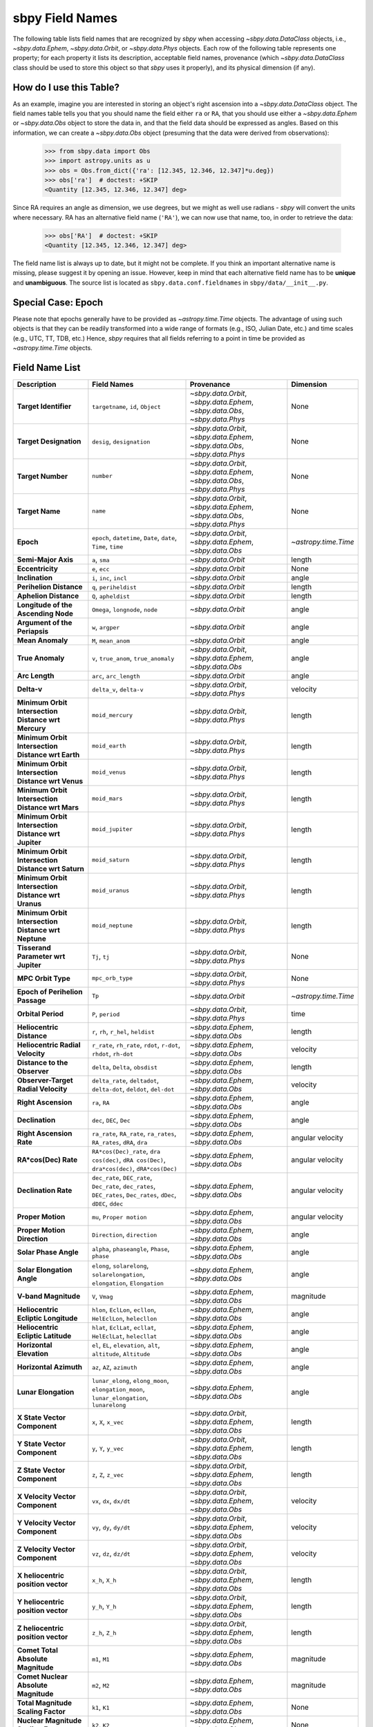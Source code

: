 
.. _field name list:

sbpy Field Names
================

The following table lists field names that are recognized by `sbpy`
when accessing `~sbpy.data.DataClass` objects, i.e.,
`~sbpy.data.Ephem`, `~sbpy.data.Orbit`, or `~sbpy.data.Phys`
objects. Each row of the following table represents one property; for
each property it lists its description, acceptable field names,
provenance (which `~sbpy.data.DataClass` class should be used to store
this object so that `sbpy` uses it properly), and its physical
dimension (if any).

How do I use this Table?
------------------------

As an example, imagine you are interested in storing an object's right
ascension into a `~sbpy.data.DataClass` object. The field names table
tells you that you should name the field either ``ra`` or ``RA``, that
you should use either a `~sbpy.data.Ephem` or `~sbpy.data.Obs` object
to store the data in, and that the field data should be expressed as
angles. Based on this information, we can create a `~sbpy.data.Obs`
object (presuming that the data were derived from observations):

    >>> from sbpy.data import Obs
    >>> import astropy.units as u
    >>> obs = Obs.from_dict({'ra': [12.345, 12.346, 12.347]*u.deg})
    >>> obs['ra']  # doctest: +SKIP
    <Quantity [12.345, 12.346, 12.347] deg>

Since RA requires an angle as dimension, we use degrees, but we might
as well use radians - `sbpy` will convert the units where necessary.
RA has an alternative field name (``'RA'``), we can now use that name,
too, in order to retrieve the data:

    >>> obs['RA']  # doctest: +SKIP
    <Quantity [12.345, 12.346, 12.347] deg>


The field name list is always up to date, but it might not be
complete. If you think an important alternative name is missing,
please suggest it by opening an issue. However, keep in mind that each
alternative field name has to be **unique** and **unambiguous**. The
source list is located as ``sbpy.data.conf.fieldnames`` in
``sbpy/data/__init__.py``.

Special Case: Epoch
-------------------

Please note that epochs generally have to be provided as
`~astropy.time.Time` objects. The advantage of using such objects is
that they can be readily transformed into a wide range of formats
(e.g., ISO, Julian Date, etc.) and time scales (e.g., UTC, TT, TDB,
etc.) Hence, `sbpy` requires that all fields referring to a point in
time be provided as `~astropy.time.Time` objects.

Field Name List
---------------

======================================================= =================================================================================================================== =========================================================================== ====================
                                            Description                                                                                                         Field Names                                                                  Provenance            Dimension
======================================================= =================================================================================================================== =========================================================================== ====================
                                  **Target Identifier**                                                                                  ``targetname``, ``id``, ``Object`` `~sbpy.data.Orbit`, `~sbpy.data.Ephem`, `~sbpy.data.Obs`, `~sbpy.data.Phys`                 None
                                 **Target Designation**                                                                                          ``desig``, ``designation`` `~sbpy.data.Orbit`, `~sbpy.data.Ephem`, `~sbpy.data.Obs`, `~sbpy.data.Phys`                 None
                                      **Target Number**                                                                                                          ``number`` `~sbpy.data.Orbit`, `~sbpy.data.Ephem`, `~sbpy.data.Obs`, `~sbpy.data.Phys`                 None
                                        **Target Name**                                                                                                            ``name`` `~sbpy.data.Orbit`, `~sbpy.data.Ephem`, `~sbpy.data.Obs`, `~sbpy.data.Phys`                 None
                                              **Epoch**                                                     ``epoch``, ``datetime``, ``Date``, ``date``, ``Time``, ``time``                    `~sbpy.data.Orbit`, `~sbpy.data.Ephem`, `~sbpy.data.Obs` `~astropy.time.Time`
                                    **Semi-Major Axis**                                                                                                      ``a``, ``sma``                                                          `~sbpy.data.Orbit`               length
                                       **Eccentricity**                                                                                                      ``e``, ``ecc``                                                          `~sbpy.data.Orbit`                 None
                                        **Inclination**                                                                                            ``i``, ``inc``, ``incl``                                                          `~sbpy.data.Orbit`                angle
                                **Perihelion Distance**                                                                                              ``q``, ``periheldist``                                                          `~sbpy.data.Orbit`               length
                                  **Aphelion Distance**                                                                                                ``Q``, ``apheldist``                                                          `~sbpy.data.Orbit`               length
                    **Longitude of the Ascending Node**                                                                                   ``Omega``, ``longnode``, ``node``                                                          `~sbpy.data.Orbit`                angle
                          **Argument of the Periapsis**                                                                                                   ``w``, ``argper``                                                          `~sbpy.data.Orbit`                angle
                                       **Mean Anomaly**                                                                                                ``M``, ``mean_anom``                                                          `~sbpy.data.Orbit`                angle
                                       **True Anomaly**                                                                              ``v``, ``true_anom``, ``true_anomaly``                    `~sbpy.data.Orbit`, `~sbpy.data.Ephem`, `~sbpy.data.Obs`                angle
                                         **Arc Length**                                                                                             ``arc``, ``arc_length``                                                          `~sbpy.data.Orbit`                angle
                                            **Delta-v**                                                                                            ``delta_v``, ``delta-v``                                       `~sbpy.data.Orbit`, `~sbpy.data.Phys`             velocity
    **Minimum Orbit Intersection Distance wrt Mercury**                                                                                                    ``moid_mercury``                                       `~sbpy.data.Orbit`, `~sbpy.data.Phys`               length
      **Minimum Orbit Intersection Distance wrt Earth**                                                                                                      ``moid_earth``                                       `~sbpy.data.Orbit`, `~sbpy.data.Phys`               length
      **Minimum Orbit Intersection Distance wrt Venus**                                                                                                      ``moid_venus``                                       `~sbpy.data.Orbit`, `~sbpy.data.Phys`               length
       **Minimum Orbit Intersection Distance wrt Mars**                                                                                                       ``moid_mars``                                       `~sbpy.data.Orbit`, `~sbpy.data.Phys`               length
    **Minimum Orbit Intersection Distance wrt Jupiter**                                                                                                    ``moid_jupiter``                                       `~sbpy.data.Orbit`, `~sbpy.data.Phys`               length
     **Minimum Orbit Intersection Distance wrt Saturn**                                                                                                     ``moid_saturn``                                       `~sbpy.data.Orbit`, `~sbpy.data.Phys`               length
     **Minimum Orbit Intersection Distance wrt Uranus**                                                                                                     ``moid_uranus``                                       `~sbpy.data.Orbit`, `~sbpy.data.Phys`               length
    **Minimum Orbit Intersection Distance wrt Neptune**                                                                                                    ``moid_neptune``                                       `~sbpy.data.Orbit`, `~sbpy.data.Phys`               length
                    **Tisserand Parameter wrt Jupiter**                                                                                                      ``Tj``, ``tj``                                       `~sbpy.data.Orbit`, `~sbpy.data.Phys`                 None
                                     **MPC Orbit Type**                                                                                                    ``mpc_orb_type``                                       `~sbpy.data.Orbit`, `~sbpy.data.Phys`                 None
                        **Epoch of Perihelion Passage**                                                                                                              ``Tp``                                                          `~sbpy.data.Orbit` `~astropy.time.Time`
                                     **Orbital Period**                                                                                                   ``P``, ``period``                                       `~sbpy.data.Orbit`, `~sbpy.data.Phys`                 time
                              **Heliocentric Distance**                                                                               ``r``, ``rh``, ``r_hel``, ``heldist``                                        `~sbpy.data.Ephem`, `~sbpy.data.Obs`               length
                       **Heliocentric Radial Velocity**                                                 ``r_rate``, ``rh_rate``, ``rdot``, ``r-dot``, ``rhdot``, ``rh-dot``                                        `~sbpy.data.Ephem`, `~sbpy.data.Obs`             velocity
                           **Distance to the Observer**                                                                                   ``delta``, ``Delta``, ``obsdist``                                        `~sbpy.data.Ephem`, `~sbpy.data.Obs`               length
                    **Observer-Target Radial Velocity**                                                ``delta_rate``, ``deltadot``, ``delta-dot``, ``deldot``, ``del-dot``                                        `~sbpy.data.Ephem`, `~sbpy.data.Obs`             velocity
                                    **Right Ascension**                                                                                                      ``ra``, ``RA``                                        `~sbpy.data.Ephem`, `~sbpy.data.Obs`                angle
                                        **Declination**                                                                                           ``dec``, ``DEC``, ``Dec``                                        `~sbpy.data.Ephem`, `~sbpy.data.Obs`                angle
                               **Right Ascension Rate**                                              ``ra_rate``, ``RA_rate``, ``ra_rates``, ``RA_rates``, ``dRA``, ``dra``                                        `~sbpy.data.Ephem`, `~sbpy.data.Obs`     angular velocity
                                   **RA*cos(Dec) Rate**                        ``RA*cos(Dec)_rate``, ``dra cos(dec)``, ``dRA cos(Dec)``, ``dra*cos(dec)``, ``dRA*cos(Dec)``                                        `~sbpy.data.Ephem`, `~sbpy.data.Obs`     angular velocity
                                   **Declination Rate** ``dec_rate``, ``DEC_rate``, ``Dec_rate``, ``dec_rates``, ``DEC_rates``, ``Dec_rates``, ``dDec``, ``dDEC``, ``ddec``                                        `~sbpy.data.Ephem`, `~sbpy.data.Obs`     angular velocity
                                      **Proper Motion**                                                                                           ``mu``, ``Proper motion``                                        `~sbpy.data.Ephem`, `~sbpy.data.Obs`     angular velocity
                            **Proper Motion Direction**                                                                                        ``Direction``, ``direction``                                        `~sbpy.data.Ephem`, `~sbpy.data.Obs`                angle
                                  **Solar Phase Angle**                                                                     ``alpha``, ``phaseangle``, ``Phase``, ``phase``                                        `~sbpy.data.Ephem`, `~sbpy.data.Obs`                angle
                             **Solar Elongation Angle**                                      ``elong``, ``solarelong``, ``solarelongation``, ``elongation``, ``Elongation``                                        `~sbpy.data.Ephem`, `~sbpy.data.Obs`                angle
                                   **V-band Magnitude**                                                                                                     ``V``, ``Vmag``                                        `~sbpy.data.Ephem`, `~sbpy.data.Obs`            magnitude
                    **Heliocentric Ecliptic Longitude**                                                      ``hlon``, ``EclLon``, ``ecllon``, ``HelEclLon``, ``helecllon``                                        `~sbpy.data.Ephem`, `~sbpy.data.Obs`                angle
                     **Heliocentric Ecliptic Latitude**                                                      ``hlat``, ``EclLat``, ``ecllat``, ``HelEclLat``, ``helecllat``                                        `~sbpy.data.Ephem`, `~sbpy.data.Obs`                angle
                               **Horizontal Elevation**                                                  ``el``, ``EL``, ``elevation``, ``alt``, ``altitude``, ``Altitude``                                        `~sbpy.data.Ephem`, `~sbpy.data.Obs`                angle
                                 **Horizontal Azimuth**                                                                                         ``az``, ``AZ``, ``azimuth``                                        `~sbpy.data.Ephem`, `~sbpy.data.Obs`                angle
                                   **Lunar Elongation**                          ``lunar_elong``, ``elong_moon``, ``elongation_moon``, ``lunar_elongation``, ``lunarelong``                                        `~sbpy.data.Ephem`, `~sbpy.data.Obs`                angle
                           **X State Vector Component**                                                                                             ``x``, ``X``, ``x_vec``                    `~sbpy.data.Orbit`, `~sbpy.data.Ephem`, `~sbpy.data.Obs`               length
                           **Y State Vector Component**                                                                                             ``y``, ``Y``, ``y_vec``                    `~sbpy.data.Orbit`, `~sbpy.data.Ephem`, `~sbpy.data.Obs`               length
                           **Z State Vector Component**                                                                                             ``z``, ``Z``, ``z_vec``                    `~sbpy.data.Orbit`, `~sbpy.data.Ephem`, `~sbpy.data.Obs`               length
                        **X Velocity Vector Component**                                                                                           ``vx``, ``dx``, ``dx/dt``                    `~sbpy.data.Orbit`, `~sbpy.data.Ephem`, `~sbpy.data.Obs`             velocity
                        **Y Velocity Vector Component**                                                                                           ``vy``, ``dy``, ``dy/dt``                    `~sbpy.data.Orbit`, `~sbpy.data.Ephem`, `~sbpy.data.Obs`             velocity
                        **Z Velocity Vector Component**                                                                                           ``vz``, ``dz``, ``dz/dt``                    `~sbpy.data.Orbit`, `~sbpy.data.Ephem`, `~sbpy.data.Obs`             velocity
                     **X heliocentric position vector**                                                                                                    ``x_h``, ``X_h``                    `~sbpy.data.Orbit`, `~sbpy.data.Ephem`, `~sbpy.data.Obs`               length
                     **Y heliocentric position vector**                                                                                                    ``y_h``, ``Y_h``                    `~sbpy.data.Orbit`, `~sbpy.data.Ephem`, `~sbpy.data.Obs`               length
                     **Z heliocentric position vector**                                                                                                    ``z_h``, ``Z_h``                    `~sbpy.data.Orbit`, `~sbpy.data.Ephem`, `~sbpy.data.Obs`               length
                     **Comet Total Absolute Magnitude**                                                                                                      ``m1``, ``M1``                                        `~sbpy.data.Ephem`, `~sbpy.data.Obs`            magnitude
                   **Comet Nuclear Absolute Magnitude**                                                                                                      ``m2``, ``M2``                                        `~sbpy.data.Ephem`, `~sbpy.data.Obs`            magnitude
                     **Total Magnitude Scaling Factor**                                                                                                      ``k1``, ``K1``                                        `~sbpy.data.Ephem`, `~sbpy.data.Obs`                 None
                   **Nuclear Magnitude Scaling Factor**                                                                                                      ``k2``, ``K2``                                        `~sbpy.data.Ephem`, `~sbpy.data.Obs`                 None
                                  **Phase Coefficient**                                                                                    ``phase_coeff``, ``Phase_coeff``                                        `~sbpy.data.Ephem`, `~sbpy.data.Obs`                 None
                      **Information on Solar Presence**                                                                              ``solar_presence``, ``Solar_presence``                                        `~sbpy.data.Ephem`, `~sbpy.data.Obs`                 None
              **Information on Moon and target status**                                                                                    ``status_flag``, ``Status_flag``                                        `~sbpy.data.Ephem`, `~sbpy.data.Obs`                 None
                           **Apparent Right Ascension**                                                                                              ``RA_app``, ``ra_app``                                        `~sbpy.data.Ephem`, `~sbpy.data.Obs`                angle
                               **Apparent Declination**                                                                                            ``DEC_app``, ``dec_app``                                        `~sbpy.data.Ephem`, `~sbpy.data.Obs`                angle
                            **Azimuth Rate (dAZ*cosE)**                                                                                            ``az_rate``, ``AZ_rate``                                        `~sbpy.data.Ephem`, `~sbpy.data.Obs`     angular velocity
                         **Elevation Rate (d(ELV)/dt)**                                                                                            ``el_rate``, ``EL_rate``                                        `~sbpy.data.Ephem`, `~sbpy.data.Obs`     angular velocity
                           **Satellite Position Angle**                                                                                          ``sat_pang``, ``Sat_pang``                                        `~sbpy.data.Ephem`, `~sbpy.data.Obs`                angle
                                **Local Sidereal Time**                                                                                  ``siderealtime``, ``Siderealtime``                                        `~sbpy.data.Ephem`, `~sbpy.data.Obs`                 time
                             **Target Optical Airmass**                                                                                            ``airmass``, ``Airmass``                                        `~sbpy.data.Ephem`, `~sbpy.data.Obs`                 None
                             **V Magnitude Extinction**                                                                                              ``vmagex``, ``Vmagex``                                        `~sbpy.data.Ephem`, `~sbpy.data.Obs`            magnitude
                                 **Surface Brightness**                                                                                      ``Surfbright``, ``surfbright``                                        `~sbpy.data.Ephem`, `~sbpy.data.Obs`    magnitude/angle^2
                           **Fraction of Illumination**                                                                                      ``frac_illum``, ``Frac_illum``                                        `~sbpy.data.Ephem`, `~sbpy.data.Obs`              percent
                                **Illumination Defect**                                                                                  ``defect_illum``, ``Defect_illum``                                        `~sbpy.data.Ephem`, `~sbpy.data.Obs`                angle
                  **Target-primary angular separation**                                                                                          ``targ_sep``, ``Targ_sep``                                        `~sbpy.data.Ephem`, `~sbpy.data.Obs`                angle
                          **Target-primary visibility**                                                                                          ``targ_vis``, ``Targ_vis``                                        `~sbpy.data.Ephem`, `~sbpy.data.Obs`                 None
                            **Angular width of target**                                                                                      ``targ_width``, ``Targ_width``                                        `~sbpy.data.Ephem`, `~sbpy.data.Obs`                angle
                    **Apparent planetodetic longitude**                                                                                  ``pldetic_long``, ``Pldetic_long``                                        `~sbpy.data.Ephem`, `~sbpy.data.Obs`                angle
                     **Apparent planetodetic latitude**                                                                                    ``pldetic_lat``, ``Pldetic_lat``                                        `~sbpy.data.Ephem`, `~sbpy.data.Obs`                angle
              **Apparent planetodetic Solar longitude**                                                                          ``pltdeticSol_long``, ``PltdeticSol_long``                                        `~sbpy.data.Ephem`, `~sbpy.data.Obs`                angle
               **Apparent planetodetic Solar latitude**                                                                            ``pltdeticSol_lat``, ``PltdeticSol_lat``                                        `~sbpy.data.Ephem`, `~sbpy.data.Obs`                angle
              **Target sub-solar point position angle**                                                                                      ``subsol_ang``, ``Subsol_ang``                                        `~sbpy.data.Ephem`, `~sbpy.data.Obs`                angle
              **Target sub-solar point angle distance**                                                                                    ``subsol_dist``, ``Subsol_dist``                                        `~sbpy.data.Ephem`, `~sbpy.data.Obs`                angle
                   **Target North pole position angle**                                                                                    ``npole_angle``, ``Npole_angle``                                        `~sbpy.data.Ephem`, `~sbpy.data.Obs`                angle
                **Target North pole position distance**                                                                                      ``npole_dist``, ``Npole_dist``                                        `~sbpy.data.Ephem`, `~sbpy.data.Obs`                angle
             **Observation centric ecliptic longitude**                                                                                  ``obs_ecl_long``, ``Obs_ecl_long``                                        `~sbpy.data.Ephem`, `~sbpy.data.Obs`                angle
              **Observation centric ecliptic latitude**                                                                                    ``obs_ecl_lat``, ``Obs_ecl_lat``                                        `~sbpy.data.Ephem`, `~sbpy.data.Obs`                angle
                                 **One-way light time**                                                                                        ``lighttime``, ``Lighttime``                                        `~sbpy.data.Ephem`, `~sbpy.data.Obs`                 time
                     **Target center velocity wrt Sun**                                                                                            ``vel_sun``, ``Vel_sun``                                        `~sbpy.data.Ephem`, `~sbpy.data.Obs`             velocity
                **Target center velocity wrt Observer**                                                                                            ``vel_obs``, ``Vel_obs``                                        `~sbpy.data.Ephem`, `~sbpy.data.Obs`             velocity
                                 **Lunar illumination**                                                                                        ``lun_illum``, ``Lun_illum``                                        `~sbpy.data.Ephem`, `~sbpy.data.Obs`              percent
  **Apparent interfering body elongation wrt observer**                                                                                          ``ib_elong``, ``IB_elong``                                        `~sbpy.data.Ephem`, `~sbpy.data.Obs`                angle
                      **Interfering body illumination**                                                                                          ``ib_illum``, ``IB_illum``                                        `~sbpy.data.Ephem`, `~sbpy.data.Obs`              percent
                      **Observer primary target angle**                                                                              ``targ_angle_obs``, ``Targ_angle_obs``                                        `~sbpy.data.Ephem`, `~sbpy.data.Obs`                angle
                                **Orbital plane angle**                                                                              ``orbangle_plane``, ``Orbangle_plane``                                        `~sbpy.data.Ephem`, `~sbpy.data.Obs`                  deg
                 **Constellation ID containing target**                                                                                ``constellation``, ``Constellation``                                        `~sbpy.data.Ephem`, `~sbpy.data.Obs`                 None
                               **Target North Pole RA**                                                                                ``targ_npole_ra``, ``targ_npole_RA``                                        `~sbpy.data.Ephem`, `~sbpy.data.Obs`                angle
                              **Target North Pole DEC**                                                                              ``targ_npole_dec``, ``targ_npole_DEC``                                        `~sbpy.data.Ephem`, `~sbpy.data.Obs`                angle
                                 **Galactic Longitude**                                                                                          ``glx_long``, ``Glx_long``                                        `~sbpy.data.Ephem`, `~sbpy.data.Obs`                angle
                                  **Galactic Latitude**                                                                                            ``glx_lat``, ``Glx_lat``                                        `~sbpy.data.Ephem`, `~sbpy.data.Obs`                angle
                          **Local apparent solar time**                                                                                                       ``solartime``                                        `~sbpy.data.Ephem`, `~sbpy.data.Obs`                 None
                     **Observer light time from Earth**                                                                              ``earthlighttime``, ``Earthlighttime``                                        `~sbpy.data.Ephem`, `~sbpy.data.Obs`                 time
                  **3 sigma positional uncertainty RA**                                                                                        ``RA_3sigma``, ``ra_3sigma``                                        `~sbpy.data.Ephem`, `~sbpy.data.Obs`                angle
                 **3 sigma positional uncertainty DEC**                                                                                      ``DEC_3sigma``, ``dec_3sigma``                                        `~sbpy.data.Ephem`, `~sbpy.data.Obs`                angle
     **3 sigma positional uncertainty semi-major axis**                                                                                                      ``sma_3sigma``                                        `~sbpy.data.Ephem`, `~sbpy.data.Obs`                angle
     **3 sigma positional uncertainty semi-minor axis**                                                                                                      ``smi_3sigma``                                        `~sbpy.data.Ephem`, `~sbpy.data.Obs`                angle
      **3 sigma positional uncertainty position angle**                                                                                                 ``posangle_3sigma``                                        `~sbpy.data.Ephem`, `~sbpy.data.Obs`                angle
        **3 sigma positional uncertainty ellipse area**                                                                                                     ``area_3sigma``                                        `~sbpy.data.Ephem`, `~sbpy.data.Obs`         angular area
     **3 sigma positional uncertainty root sum square**                                                                                                      ``rss_3sigma``                                        `~sbpy.data.Ephem`, `~sbpy.data.Obs`                angle
                          **3 sigma range uncertainty**                                                                                                        ``r_3sigma``                                        `~sbpy.data.Ephem`, `~sbpy.data.Obs`               length
                     **3 sigma range rate uncertainty**                                                                                                   ``r_rate_3sigma``                                        `~sbpy.data.Ephem`, `~sbpy.data.Obs`             velocity
        **3 sigma doppler radar uncertainty at S-band**                                                                                                    ``sband_3sigma``                                        `~sbpy.data.Ephem`, `~sbpy.data.Obs`            frequency
        **3 sigma doppler radar uncertainty at X-band**                                                                                                    ``xband_3sigma``                                        `~sbpy.data.Ephem`, `~sbpy.data.Obs`            frequency
       **3 sigma doppler round-trip delay uncertainty**                                                                                                 ``dopdelay_3sigma``                                        `~sbpy.data.Ephem`, `~sbpy.data.Obs`                 time
                          **Local apparent hour angle**                                                                                                ``locapp_hourangle``                                        `~sbpy.data.Ephem`, `~sbpy.data.Obs`                 time
                                   **True phase angle**                                                                                                 ``true_phaseangle``                                        `~sbpy.data.Ephem`, `~sbpy.data.Obs`                angle
                     **Phase angle bisector longitude**                                                                                                        ``pab_long``                                        `~sbpy.data.Ephem`, `~sbpy.data.Obs`                angle
                      **Phase angle bisector latitude**                                                                                                         ``pab_lat``                                        `~sbpy.data.Ephem`, `~sbpy.data.Obs`                angle
                          **Absolute V-band Magnitude**                                                                                             ``abs_V``, ``abs_Vmag``                                        `~sbpy.data.Ephem`, `~sbpy.data.Obs`            magnitude
                               **Satellite X-position**                                                                                                ``sat_X``, ``sat_x``                                        `~sbpy.data.Ephem`, `~sbpy.data.Obs`                angle
                               **Satellite Y-position**                                                                                                ``sat_y``, ``sat_Y``                                        `~sbpy.data.Ephem`, `~sbpy.data.Obs`                angle
                             **Atmospheric Refraction**                                                                                  ``atm_refraction``, ``refraction``                                        `~sbpy.data.Ephem`, `~sbpy.data.Obs`                angle
                         **Infrared Beaming Parameter**                                                                                                    ``eta``, ``Eta``                                        `~sbpy.data.Ephem`, `~sbpy.data.Obs`                 None
                                        **Temperature**                                                                ``temp``, ``Temp``, ``temperature``, ``Temperature``                     `~sbpy.data.Phys`, `~sbpy.data.Ephem`, `~sbpy.data.Obs`          temperature
                                 **Effective Diameter**                                                                  ``d``, ``D``, ``diam``, ``diameter``, ``Diameter``                                                           `~sbpy.data.Phys`               length
                                   **Effective Radius**                                                                                                   ``R``, ``radius``                                                           `~sbpy.data.Phys`               length
                                   **Geometric Albedo**                                                                       ``pv``, ``pV``, ``p_v``, ``p_V``, ``geomalb``                                                           `~sbpy.data.Phys`                 None
                                        **Bond Albedo**                                                                                               ``A``, ``bondalbedo``                                                           `~sbpy.data.Phys`                 None
                                         **Emissivity**                                                                                      ``emissivity``, ``Emissivity``                                                           `~sbpy.data.Phys`                 None
                                 **Absolute Magnitude**                                                                                                   ``absmag``, ``H``                   `~sbpy.data.Phys`, `~sbpy.data.Ephem`, `~sbpy.data.Orbit`            magnitude
                  **Photometric Phase Slope Parameter**                                                                                                    ``G``, ``slope``                   `~sbpy.data.Phys`, `~sbpy.data.Ephem`, `~sbpy.data.Orbit`                 None
                                **Molecule Identifier**                                                                                           ``mol_tag``, ``mol_name``                                                           `~sbpy.data.Phys`                 None
                               **Transition frequency**                                                                                                          ``t_freq``                                                           `~sbpy.data.Phys`            frequency
                 **Integrated line intensity at 300 K**                                                                                                        ``lgint300``                                                           `~sbpy.data.Phys`            intensity
**Integrated line intensity at designated Temperature**                                                                                                 ``intl``, ``lgint``                                                           `~sbpy.data.Phys`            intensity
                        **Partition function at 300 K**                                                                                                       ``partfn300``                                                           `~sbpy.data.Phys`                 None
       **Partition function at designated temperature**                                                                                                          ``partfn``                                                           `~sbpy.data.Phys`                 None
                             **Upper state degeneracy**                                                                                                            ``dgup``                                                           `~sbpy.data.Phys`                 None
                       **Upper level energy in Joules**                                                                                                ``eup_j``, ``eup_J``                                                           `~sbpy.data.Phys`               energy
                       **Lower level energy in Joules**                                                                                                ``elo_j``, ``elo_J``                                                           `~sbpy.data.Phys`               energy
                                 **Degrees of freedom**                                                                                  ``degfr``, ``ndf``, ``degfreedom``                                                           `~sbpy.data.Phys`                 None
                               **Einstein Coefficient**                                                                                                ``au``, ``eincoeff``                                                           `~sbpy.data.Phys`               1/time
                                    **Timescale * r^2**                                                                                           ``beta``, ``beta_factor``                                                           `~sbpy.data.Phys`      time * length^2
                                       **Total Number**                                                                                   ``totnum``, ``total_number_nocd``                                                           `~sbpy.data.Phys`                 None
    **Column Density from Bockelee Morvan et al. 2004**                                                                                       ``cdensity``, ``col_density``                                                           `~sbpy.data.Phys`           1/length^2
======================================================= =================================================================================================================== =========================================================================== ====================
